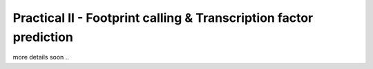 ==================================================================
Practical II - Footprint calling & Transcription factor prediction
==================================================================

more details soon ..

